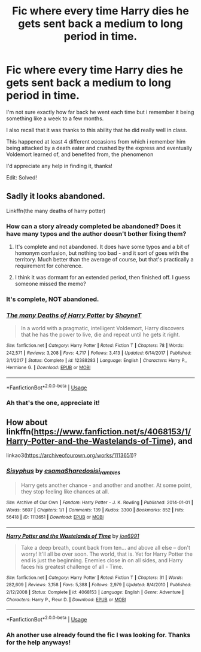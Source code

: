 #+TITLE: Fic where every time Harry dies he gets sent back a medium to long period in time.

* Fic where every time Harry dies he gets sent back a medium to long period in time.
:PROPERTIES:
:Author: AssadTheImpaler
:Score: 6
:DateUnix: 1557382834.0
:DateShort: 2019-May-09
:FlairText: What's That Fic?
:END:
I'm not sure exactly how far back he went each time but i remember it being something like a week to a few months.

I also recall that it was thanks to this ability that he did really well in class.

This happened at least 4 different occasions from which i remember him being attacked by a death eater and crushed by the express and eventually Voldemort learned of, and benefited from, the phenomenon

I'd appreciate any help in finding it, thanks!

Edit: Solved!


** Sadly it looks abandoned.

Linkffn(the many deaths of harry potter)
:PROPERTIES:
:Author: Slightly_Too_Heavy
:Score: 3
:DateUnix: 1557383486.0
:DateShort: 2019-May-09
:END:

*** How can a story already completed be abandoned? Does it have many typos and the author doesn't bother fixing them?
:PROPERTIES:
:Author: Edocsiru
:Score: 9
:DateUnix: 1557391052.0
:DateShort: 2019-May-09
:END:

**** It's complete and not abandoned. It does have some typos and a bit of homonym confusion, but nothing too bad - and it sort of goes with the territory. Much better than the average of course, but that's practically a requirement for coherence.
:PROPERTIES:
:Author: EpicDaNoob
:Score: 6
:DateUnix: 1557410788.0
:DateShort: 2019-May-09
:END:


**** I think it was dormant for an extended period, then finished off. I guess someone missed the memo?
:PROPERTIES:
:Author: thrawnca
:Score: 1
:DateUnix: 1557575181.0
:DateShort: 2019-May-11
:END:


*** It's complete, NOT abandoned.
:PROPERTIES:
:Author: EpicDaNoob
:Score: 6
:DateUnix: 1557410748.0
:DateShort: 2019-May-09
:END:


*** [[https://www.fanfiction.net/s/12388283/1/][*/The many Deaths of Harry Potter/*]] by [[https://www.fanfiction.net/u/1541014/ShayneT][/ShayneT/]]

#+begin_quote
  In a world with a pragmatic, intelligent Voldemort, Harry discovers that he has the power to live, die and repeat until he gets it right.
#+end_quote

^{/Site/:} ^{fanfiction.net} ^{*|*} ^{/Category/:} ^{Harry} ^{Potter} ^{*|*} ^{/Rated/:} ^{Fiction} ^{T} ^{*|*} ^{/Chapters/:} ^{78} ^{*|*} ^{/Words/:} ^{242,571} ^{*|*} ^{/Reviews/:} ^{3,208} ^{*|*} ^{/Favs/:} ^{4,717} ^{*|*} ^{/Follows/:} ^{3,413} ^{*|*} ^{/Updated/:} ^{6/14/2017} ^{*|*} ^{/Published/:} ^{3/1/2017} ^{*|*} ^{/Status/:} ^{Complete} ^{*|*} ^{/id/:} ^{12388283} ^{*|*} ^{/Language/:} ^{English} ^{*|*} ^{/Characters/:} ^{Harry} ^{P.,} ^{Hermione} ^{G.} ^{*|*} ^{/Download/:} ^{[[http://www.ff2ebook.com/old/ffn-bot/index.php?id=12388283&source=ff&filetype=epub][EPUB]]} ^{or} ^{[[http://www.ff2ebook.com/old/ffn-bot/index.php?id=12388283&source=ff&filetype=mobi][MOBI]]}

--------------

*FanfictionBot*^{2.0.0-beta} | [[https://github.com/tusing/reddit-ffn-bot/wiki/Usage][Usage]]
:PROPERTIES:
:Author: FanfictionBot
:Score: 3
:DateUnix: 1557383503.0
:DateShort: 2019-May-09
:END:


*** Ah that's the one, appreciate it!
:PROPERTIES:
:Author: AssadTheImpaler
:Score: 2
:DateUnix: 1557383698.0
:DateShort: 2019-May-09
:END:


** How about linkffn([[https://www.fanfiction.net/s/4068153/1/Harry-Potter-and-the-Wastelands-of-Time]]), and

linkao3([[https://archiveofourown.org/works/1113651]])?
:PROPERTIES:
:Author: Sefera17
:Score: 1
:DateUnix: 1557465057.0
:DateShort: 2019-May-10
:END:

*** [[https://archiveofourown.org/works/1113651][*/Sisyphus/*]] by [[https://www.archiveofourown.org/users/esama/pseuds/esama/users/Sharedo/pseuds/Sharedo/users/sisi_rambles/pseuds/sisi_rambles][/esamaSharedosisi_rambles/]]

#+begin_quote
  Harry gets another chance - and another and another. At some point, they stop feeling like chances at all.
#+end_quote

^{/Site/:} ^{Archive} ^{of} ^{Our} ^{Own} ^{*|*} ^{/Fandom/:} ^{Harry} ^{Potter} ^{-} ^{J.} ^{K.} ^{Rowling} ^{*|*} ^{/Published/:} ^{2014-01-01} ^{*|*} ^{/Words/:} ^{5607} ^{*|*} ^{/Chapters/:} ^{1/1} ^{*|*} ^{/Comments/:} ^{139} ^{*|*} ^{/Kudos/:} ^{3300} ^{*|*} ^{/Bookmarks/:} ^{852} ^{*|*} ^{/Hits/:} ^{56418} ^{*|*} ^{/ID/:} ^{1113651} ^{*|*} ^{/Download/:} ^{[[https://archiveofourown.org/downloads/1113651/Sisyphus.epub?updated_at=1548745544][EPUB]]} ^{or} ^{[[https://archiveofourown.org/downloads/1113651/Sisyphus.mobi?updated_at=1548745544][MOBI]]}

--------------

[[https://www.fanfiction.net/s/4068153/1/][*/Harry Potter and the Wastelands of Time/*]] by [[https://www.fanfiction.net/u/557425/joe6991][/joe6991/]]

#+begin_quote
  Take a deep breath, count back from ten... and above all else -- don't worry! It'll all be over soon. The world, that is. Yet for Harry Potter the end is just the beginning. Enemies close in on all sides, and Harry faces his greatest challenge of all - Time.
#+end_quote

^{/Site/:} ^{fanfiction.net} ^{*|*} ^{/Category/:} ^{Harry} ^{Potter} ^{*|*} ^{/Rated/:} ^{Fiction} ^{T} ^{*|*} ^{/Chapters/:} ^{31} ^{*|*} ^{/Words/:} ^{282,609} ^{*|*} ^{/Reviews/:} ^{3,158} ^{*|*} ^{/Favs/:} ^{5,388} ^{*|*} ^{/Follows/:} ^{2,979} ^{*|*} ^{/Updated/:} ^{8/4/2010} ^{*|*} ^{/Published/:} ^{2/12/2008} ^{*|*} ^{/Status/:} ^{Complete} ^{*|*} ^{/id/:} ^{4068153} ^{*|*} ^{/Language/:} ^{English} ^{*|*} ^{/Genre/:} ^{Adventure} ^{*|*} ^{/Characters/:} ^{Harry} ^{P.,} ^{Fleur} ^{D.} ^{*|*} ^{/Download/:} ^{[[http://www.ff2ebook.com/old/ffn-bot/index.php?id=4068153&source=ff&filetype=epub][EPUB]]} ^{or} ^{[[http://www.ff2ebook.com/old/ffn-bot/index.php?id=4068153&source=ff&filetype=mobi][MOBI]]}

--------------

*FanfictionBot*^{2.0.0-beta} | [[https://github.com/tusing/reddit-ffn-bot/wiki/Usage][Usage]]
:PROPERTIES:
:Author: FanfictionBot
:Score: 1
:DateUnix: 1557465067.0
:DateShort: 2019-May-10
:END:


*** Ah another use already found the fic I was looking for. Thanks for the help anyways!
:PROPERTIES:
:Author: AssadTheImpaler
:Score: 1
:DateUnix: 1557466073.0
:DateShort: 2019-May-10
:END:

